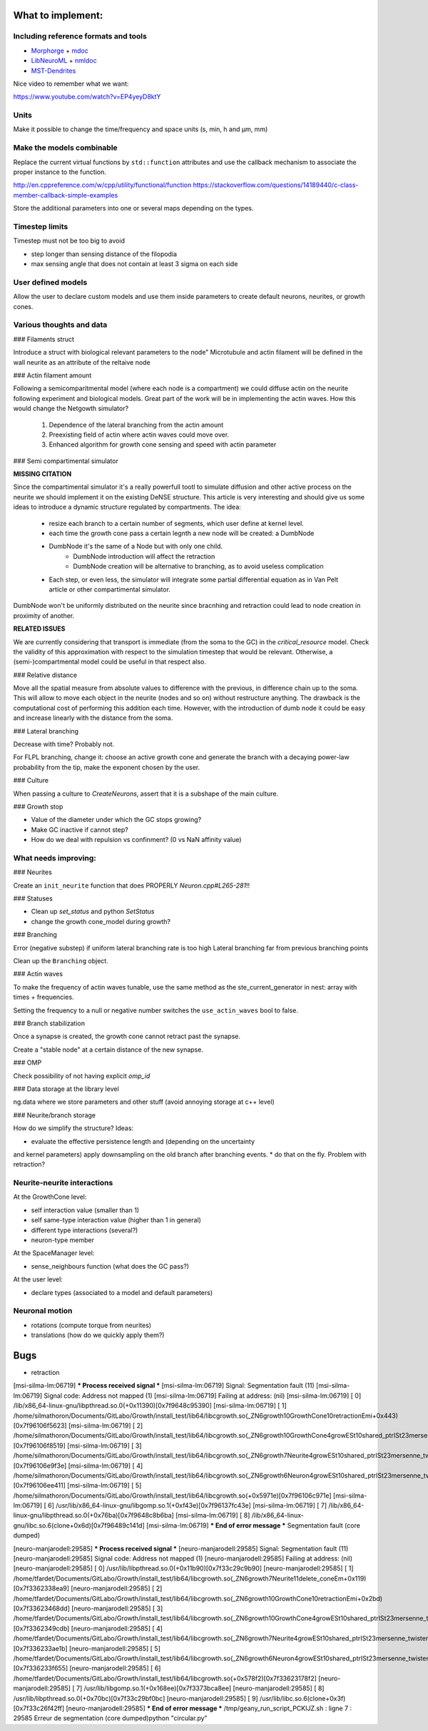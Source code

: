 What to implement:
==================

Including reference formats and tools
-------------------------------------

* Morphorge_ + mdoc_
* LibNeuroML_ + nmldoc_
* MST-Dendrites_

.. _Morphorge: https://github.com/mikehulluk/morphforge
.. _mdoc: http://morphforge.readthedocs.io/en/latest/srcs_generated_examples/morphology050.html
.. _LibNeuroML: https://github.com/NeuralEnsemble/libNeuroML
.. _nmldoc: https://libneuroml.readthedocs.io/en/latest/examples.html#creating-a-neuroml-morphology
.. _MST-Dendrites: https://github.com/pherbers/MST-Dendrites


Nice video to remember what we want:

https://www.youtube.com/watch?v=EP4yeyD8ktY


Units
-----

Make it possible to change the time/frequency and space units (s, min, h and µm, mm)


Make the models combinable
--------------------------

Replace the current virtual functions by ``std::function`` attributes and
use the callback mechanism to associate the proper instance to the function.

http://en.cppreference.com/w/cpp/utility/functional/function
https://stackoverflow.com/questions/14189440/c-class-member-callback-simple-examples

Store the additional parameters into one or several maps depending on the types.


Timestep limits
---------------

Timestep must not be too big to avoid

* step longer than sensing distance of the filopodia
* max sensing angle that does not contain at least 3 sigma on each side


User defined models
-------------------

Allow the user to declare custom models and use them inside parameters to
create default neurons, neurites, or growth cones.


Various thoughts and data
-------------------------

### Filaments struct

Introduce a struct with biological relevant parameters to the node"
Microtubule and actin filament will be defined in the wall neurite as an attribute of the reltaive
node


### Actin filament amount

Following a semicomparitmental model (where each node is a compartment) we could
diffuse actin on the neurite following experiment and biological models.
Great part of the work will be in implementing the actin waves.
How this would change the Netgowth simulator?

    1. Dependence of the lateral branching from the actin amount
    2. Preexisting field of actin where actin waves could move over.
    3. Enhanced algorithm for growth cone sensing and speed with actin parameter


### Semi compartimental simulator

**MISSING CITATION**

Since the compartimental simulator it's a really powerfull tootl to simulate
diffusion and other active process on the neurite we should implement it on the
existing DeNSE structure.
This article is very interesting and should give us some ideas to introduce a
dynamic structure regulated by compartments.
The idea:

    - resize each branch to a certain number of segments, which user define at
      kernel level.
    - each time the growth cone pass a certain legnth a new node will be
      created: a DumbNode
    - DumbNode it's the same of a Node but with only one child.
        * DumbNode introduction will affect the retraction
        * DumbNode creation will be alternative to branching, as to avoid
          useless complication
    - Each step, or even less, the simulator will integrate some partial
      differential equation as in Van Pelt article or other compartimental
      simulator.

DumbNode won't be uniformly distributed on the neurite since bracnhing and
retraction could lead to node creation in proximity of another.

**RELATED ISSUES**

We are currently considering that transport is immediate (from the soma to the
GC) in the `critical_resource` model. Check the validity of this approximation
with respect to the simulation timestep that would be relevant. Otherwise,
a (semi-)compartmental model could be useful in that respect also.


### Relative distance

Move all the spatial measure from absolute values to difference with the
previous, in difference chain up to the soma.
This will allow to move each object in the neurite (nodes and so on) without
restructure anything.
The drawback is the computational cost of performing this addition each time.
However, with the introduction of dumb node it could be easy and increase
linearly with the distance from the soma.


### Lateral branching

Decrease with time? Probably not.

For FLPL branching, change it: choose an active growth cone and generate the
branch with a decaying power-law probability from the tip, make the exponent
chosen by the user.

### Culture

When passing a culture to `CreateNeurons`, assert that it is a subshape of the
main culture.


### Growth stop

* Value of the diameter under which the GC stops growing?
* Make GC inactive if cannot step?
* How do we deal with repulsion vs confinment? (0 vs NaN affinity value)


What needs improving:
---------------------

### Neurites

Create an ``init_neurite`` function that does PROPERLY `Neuron.cpp#L265-281`!!


### Statuses

* Clean up `set_status` and python `SetStatus`
* change the growth cone_model during growth?


### Branching

Error (negative substep) if uniform lateral branching rate is too high
Lateral branching far from previous branching points

Clean up the ``Branching`` object.


### Actin waves

To make the frequency of actin waves tunable, use the same method as the
ste_current_generator in nest: array with times + frequencies.

Setting the frequency to a null or negative number switches the
``use_actin_waves`` bool to false.


### Branch stabilization

Once a synapse is created, the growth cone cannot retract past the synapse.

Create a "stable node" at a certain distance of the new synapse.


### OMP

Check possibility of not having explicit `omp_id`


### Data storage at the library level

ng.data where we store parameters and other stuff (avoid annoying storage at c++ level)


### Neurite/branch storage

How do we simplify the structure? Ideas:

* evaluate the effective persistence length and (depending on the uncertainty
and kernel parameters) apply downsampling on the old branch after branching events.
* do that on the fly. Problem with retraction?


Neurite-neurite interactions
----------------------------

At the GrowthCone level:

* self interaction value (smaller than 1)
* self same-type interaction value (higher than 1 in general)
* different type interactions (several?)
* neuron-type member

At the SpaceManager level:

* sense_neighbours function (what does the GC pass?)

At the user level:

* declare types (associated to a model and default parameters)


Neuronal motion
---------------

* rotations (compute torque from neurites)
* translations (how do we quickly apply them?)


Bugs
====

* retraction

[msi-silma-lm:06719] *** Process received signal ***
[msi-silma-lm:06719] Signal: Segmentation fault (11)
[msi-silma-lm:06719] Signal code: Address not mapped (1)
[msi-silma-lm:06719] Failing at address: (nil)
[msi-silma-lm:06719] [ 0] /lib/x86_64-linux-gnu/libpthread.so.0(+0x11390)[0x7f9648c95390]
[msi-silma-lm:06719] [ 1] /home/silmathoron/Documents/GitLabo/Growth/install_test/lib64/libcgrowth.so(_ZN6growth10GrowthCone10retractionEmi+0x443)[0x7f96106f5623]
[msi-silma-lm:06719] [ 2] /home/silmathoron/Documents/GitLabo/Growth/install_test/lib64/libcgrowth.so(_ZN6growth10GrowthCone4growESt10shared_ptrISt23mersenne_twister_engineImLm32ELm624ELm397ELm31ELm2567483615ELm11ELm4294967295ELm7ELm2636928640ELm15ELm4022730752ELm18ELm1812433253EEEmd+0x609)[0x7f96106f8519]
[msi-silma-lm:06719] [ 3] /home/silmathoron/Documents/GitLabo/Growth/install_test/lib64/libcgrowth.so(_ZN6growth7Neurite4growESt10shared_ptrISt23mersenne_twister_engineImLm32ELm624ELm397ELm31ELm2567483615ELm11ELm4294967295ELm7ELm2636928640ELm15ELm4022730752ELm18ELm1812433253EEEmd+0xce)[0x7f96106e9f3e]
[msi-silma-lm:06719] [ 4] /home/silmathoron/Documents/GitLabo/Growth/install_test/lib64/libcgrowth.so(_ZN6growth6Neuron4growESt10shared_ptrISt23mersenne_twister_engineImLm32ELm624ELm397ELm31ELm2567483615ELm11ELm4294967295ELm7ELm2636928640ELm15ELm4022730752ELm18ELm1812433253EEEmd+0x161)[0x7f96106ee411]
[msi-silma-lm:06719] [ 5] /home/silmathoron/Documents/GitLabo/Growth/install_test/lib64/libcgrowth.so(+0x5971e)[0x7f96106c971e]
[msi-silma-lm:06719] [ 6] /usr/lib/x86_64-linux-gnu/libgomp.so.1(+0xf43e)[0x7f96137fc43e]
[msi-silma-lm:06719] [ 7] /lib/x86_64-linux-gnu/libpthread.so.0(+0x76ba)[0x7f9648c8b6ba]
[msi-silma-lm:06719] [ 8] /lib/x86_64-linux-gnu/libc.so.6(clone+0x6d)[0x7f96489c141d]
[msi-silma-lm:06719] *** End of error message ***
Segmentation fault (core dumped)


[neuro-manjarodell:29585] *** Process received signal ***
[neuro-manjarodell:29585] Signal: Segmentation fault (11)
[neuro-manjarodell:29585] Signal code: Address not mapped (1)
[neuro-manjarodell:29585] Failing at address: (nil)
[neuro-manjarodell:29585] [ 0] /usr/lib/libpthread.so.0(+0x11b90)[0x7f33c29c9b90]
[neuro-manjarodell:29585] [ 1] /home/tfardet/Documents/GitLabo/Growth/install_test/lib64/libcgrowth.so(_ZN6growth7Neurite11delete_coneEm+0x119)[0x7f3362338ea9]
[neuro-manjarodell:29585] [ 2] /home/tfardet/Documents/GitLabo/Growth/install_test/lib64/libcgrowth.so(_ZN6growth10GrowthCone10retractionEmi+0x2bd)[0x7f33623468dd]
[neuro-manjarodell:29585] [ 3] /home/tfardet/Documents/GitLabo/Growth/install_test/lib64/libcgrowth.so(_ZN6growth10GrowthCone4growESt10shared_ptrISt23mersenne_twister_engineImLm32ELm624ELm397ELm31ELm2567483615ELm11ELm4294967295ELm7ELm2636928640ELm15ELm4022730752ELm18ELm1812433253EEEmd+0x5db)[0x7f3362349cdb]
[neuro-manjarodell:29585] [ 4] /home/tfardet/Documents/GitLabo/Growth/install_test/lib64/libcgrowth.so(_ZN6growth7Neurite4growESt10shared_ptrISt23mersenne_twister_engineImLm32ELm624ELm397ELm31ELm2567483615ELm11ELm4294967295ELm7ELm2636928640ELm15ELm4022730752ELm18ELm1812433253EEEmd+0xcb)[0x7f336233ae1b]
[neuro-manjarodell:29585] [ 5] /home/tfardet/Documents/GitLabo/Growth/install_test/lib64/libcgrowth.so(_ZN6growth6Neuron4growESt10shared_ptrISt23mersenne_twister_engineImLm32ELm624ELm397ELm31ELm2567483615ELm11ELm4294967295ELm7ELm2636928640ELm15ELm4022730752ELm18ELm1812433253EEEmd+0x125)[0x7f336233f655]
[neuro-manjarodell:29585] [ 6] /home/tfardet/Documents/GitLabo/Growth/install_test/lib64/libcgrowth.so(+0x578f2)[0x7f33623178f2]
[neuro-manjarodell:29585] [ 7] /usr/lib/libgomp.so.1(+0x168ee)[0x7f3373bca8ee]
[neuro-manjarodell:29585] [ 8] /usr/lib/libpthread.so.0(+0x70bc)[0x7f33c29bf0bc]
[neuro-manjarodell:29585] [ 9] /usr/lib/libc.so.6(clone+0x3f)[0x7f33c26f42ff]
[neuro-manjarodell:29585] *** End of error message ***
/tmp/geany_run_script_PCKIJZ.sh : ligne 7 : 29585 Erreur de segmentation  (core dumped)python "circular.py"
